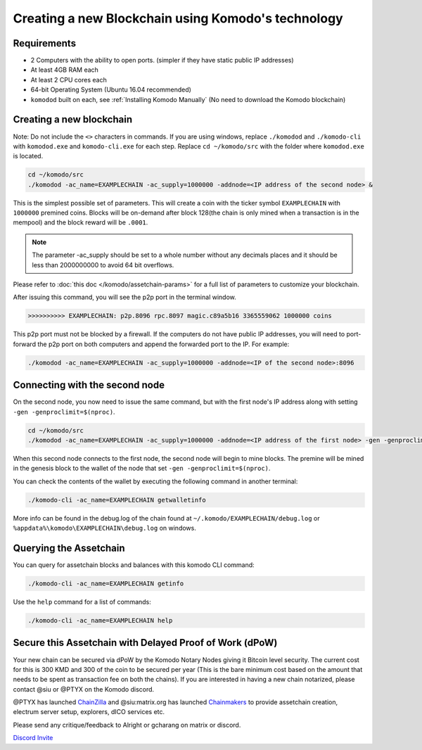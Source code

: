 ***************************************************
Creating a new Blockchain using Komodo's technology
***************************************************

Requirements
============

* 2 Computers with the ability to open ports. (simpler if they have static public IP addresses)
* At least 4GB RAM each
* At least 2 CPU cores each
* 64-bit Operating System (Ubuntu 16.04 recommended)
* ``komodod`` built on each, see :ref:`Installing Komodo Manually` (No need to download the Komodo blockchain)

Creating a new blockchain
=========================

Note: Do not include the ``<>`` characters in commands. If you are using windows, replace ``./komodod`` and ``./komodo-cli`` with ``komodod.exe`` and ``komodo-cli.exe`` for each step. Replace ``cd ~/komodo/src`` with the folder where ``komodod.exe`` is located.

.. code-block:: shell

	cd ~/komodo/src
	./komodod -ac_name=EXAMPLECHAIN -ac_supply=1000000 -addnode=<IP address of the second node> &

This is the simplest possible set of parameters. This will create a coin with the ticker symbol ``EXAMPLECHAIN`` with ``1000000`` premined coins. Blocks will be on-demand after block 128(the chain is only mined when a transaction is in the mempool) and the block reward will be ``.0001``. 

.. note::

	The parameter -ac_supply should be set to a whole number without any decimals places and it should be less than 2000000000 to avoid 64 bit overflows.

Please refer to :doc:`this doc </komodo/assetchain-params>` for a full list of parameters to customize your blockchain.

After issuing this command, you will see the p2p port in the terminal window. 

.. code-block:: shell

	>>>>>>>>>> EXAMPLECHAIN: p2p.8096 rpc.8097 magic.c89a5b16 3365559062 1000000 coins

This p2p port must not be blocked by a firewall. If the computers do not have public IP addresses, you will need to port-forward the p2p port on both computers and append the forwarded port to the IP. For example:

.. code-block:: shell

	./komodod -ac_name=EXAMPLECHAIN -ac_supply=1000000 -addnode=<IP of the second node>:8096


Connecting with the second node
===============================

On the second node, you now need to issue the same command, but with the first node's IP address along with setting ``-gen -genproclimit=$(nproc)``.

.. code-block:: shell

	cd ~/komodo/src
	./komodod -ac_name=EXAMPLECHAIN -ac_supply=1000000 -addnode=<IP address of the first node> -gen -genproclimit=$(nproc)

When this second node connects to the first node, the second node will begin to mine blocks. The premine will be mined in the genesis block to the wallet of the node that set ``-gen -genproclimit=$(nproc)``.

You can check the contents of the wallet by executing the following command in another terminal:

.. code-block:: shell

	./komodo-cli -ac_name=EXAMPLECHAIN getwalletinfo

More info can be found in the debug.log of the chain found at ``~/.komodo/EXAMPLECHAIN/debug.log`` or ``%appdata%\komodo\EXAMPLECHAIN\debug.log`` on windows.

Querying the Assetchain
=======================

You can query for assetchain blocks and balances with this komodo CLI command:

.. code-block:: shell

	./komodo-cli -ac_name=EXAMPLECHAIN getinfo

Use the ``help`` command for a list of commands:

.. code-block:: shell

	./komodo-cli -ac_name=EXAMPLECHAIN help

Secure this Assetchain with Delayed Proof of Work (dPoW)
========================================================

Your new chain can be secured via dPoW by the Komodo Notary Nodes giving it Bitcoin level security. The current cost for this is 300 KMD and 300 of the coin to be secured per year (This is the bare minimum cost based on the amount that needs to be spent as transaction fee on both the chains). If you are interested in having a new chain notarized, please contact @siu or @PTYX on the Komodo discord.

@PTYX has launched `ChainZilla <https://www.chainzilla.io/>`_ and @siu:matrix.org has launched `Chainmakers <https://www.chainmakers.co/>`_ to provide assetchain creation, electrum server setup, explorers, dICO services etc.

Please send any critique/feedback to Alright or gcharang on matrix or discord.

`Discord Invite <https://komodoplatform.com/discord>`_
